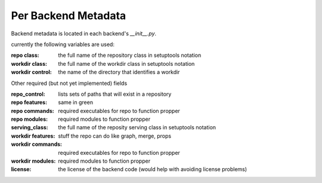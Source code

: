 Per Backend Metadata
====================

Backend metadata is located in each backend's `__init__.py`.

currently the following variables are used:

:repo class: the full name of the repository class in setuptools notation
:workdir class: the full name of the workdir class in setuptools notation
:workdir control: the name of the directory that identifies a workdir


Other required (but not yet implemented) fields

:repo_control: lists sets of paths that will exist in a repository
:repo features: same in green
:repo commands: required executables for repo to function propper
:repo modules: required modules to function propper

:serving_class: the full name of the reposity serving class in setuptools notation
:workdir features: stuff the repo can do like graph, merge, props
:workdir commands: required executables for repo to function propper
:workdir modules: required modules to function propper
:license: the license of the backend code (would help with avoiding license problems)
